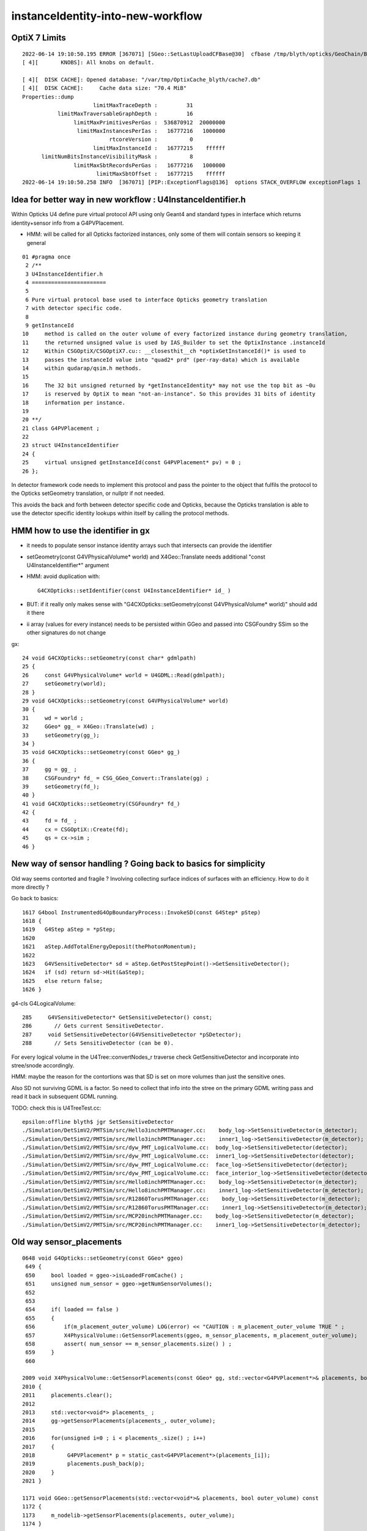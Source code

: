 instanceIdentity-into-new-workflow
====================================


OptiX 7 Limits
---------------

::

    2022-06-14 19:10:50.195 ERROR [367071] [SGeo::SetLastUploadCFBase@30]  cfbase /tmp/blyth/opticks/GeoChain/BoxedSphere
    [ 4][       KNOBS]: All knobs on default.

    [ 4][  DISK CACHE]: Opened database: "/var/tmp/OptixCache_blyth/cache7.db"
    [ 4][  DISK CACHE]:     Cache data size: "70.4 MiB"
    Properties::dump
                          limitMaxTraceDepth :         31
               limitMaxTraversableGraphDepth :         16
                    limitMaxPrimitivesPerGas :  536870912  20000000
                     limitMaxInstancesPerIas :   16777216   1000000
                               rtcoreVersion :          0
                          limitMaxInstanceId :   16777215    ffffff
          limitNumBitsInstanceVisibilityMask :          8
                    limitMaxSbtRecordsPerGas :   16777216   1000000
                           limitMaxSbtOffset :   16777215    ffffff
    2022-06-14 19:10:50.258 INFO  [367071] [PIP::ExceptionFlags@136]  options STACK_OVERFLOW exceptionFlags 1



Idea for better way in new workflow : U4InstanceIdentifier.h
----------------------------------------------------------------

Within Opticks U4 define pure virtual protocol API using 
only Geant4 and standard types in interface which
returns identity+sensor info from a G4PVPlacement.

* HMM: will be called for all Opticks factorized instances, only some of them will contain sensors 
  so keeping it general

::

     01 #pragma once
      2 /**
      3 U4InstanceIdentifier.h
      4 =======================
      5 
      6 Pure virtual protocol base used to interface Opticks geometry translation 
      7 with detector specific code. 
      8 
      9 getInstanceId
     10     method is called on the outer volume of every factorized instance during geometry translation, 
     11     the returned unsigned value is used by IAS_Builder to set the OptixInstance .instanceId 
     12     Within CSGOptiX/CSGOptiX7.cu:: __closesthit__ch *optixGetInstanceId()* is used to 
     13     passes the instanceId value into "quad2* prd" (per-ray-data) which is available 
     14     within qudarap/qsim.h methods. 
     15     
     16     The 32 bit unsigned returned by *getInstanceIdentity* may not use the top bit as ~0u 
     17     is reserved by OptiX to mean "not-an-instance". So this provides 31 bits of identity 
     18     information per instance.  
     19 
     20 **/
     21 class G4PVPlacement ;
     22 
     23 struct U4InstanceIdentifier
     24 {
     25     virtual unsigned getInstanceId(const G4PVPlacement* pv) = 0 ;
     26 };


In detector framework code needs to implement this protocol 
and pass the pointer to the object that fulfils the 
protocol to the Opticks setGeometry translation, 
or nullptr if not needed. 

This avoids the back and forth between detector 
specific code and Opticks, because the Opticks
translation is able to use the detector specific
identity lookups within itself by calling the protocol
methods. 


HMM how to use the identifier in gx
--------------------------------------

* it needs to populate sensor instance identity arrays such that intersects can provide the identifier

* setGeometry(const G4VPhysicalVolume* world) and X4Geo::Translate needs additional "const U4InstanceIdentifier*" argument

* HMM: avoid duplication with::

    G4CXOpticks::setIdentifier(const U4InstanceIdentifier* id_ )

* BUT: if it really only makes sense with "G4CXOpticks::setGeometry(const G4VPhysicalVolume* world)" should add it there 

* ii array (values for every instance) needs to be persisted within GGeo and passed into CSGFoundry SSim  
  so the other signatures do not change

gx::

     24 void G4CXOpticks::setGeometry(const char* gdmlpath)
     25 {
     26     const G4VPhysicalVolume* world = U4GDML::Read(gdmlpath);
     27     setGeometry(world);
     28 }
     29 void G4CXOpticks::setGeometry(const G4VPhysicalVolume* world)
     30 {
     31     wd = world ;
     32     GGeo* gg_ = X4Geo::Translate(wd) ;
     33     setGeometry(gg_);
     34 }
     35 void G4CXOpticks::setGeometry(const GGeo* gg_)
     36 {
     37     gg = gg_ ;
     38     CSGFoundry* fd_ = CSG_GGeo_Convert::Translate(gg) ;
     39     setGeometry(fd_);
     40 }
     41 void G4CXOpticks::setGeometry(CSGFoundry* fd_)
     42 {
     43     fd = fd_ ;
     44     cx = CSGOptiX::Create(fd);
     45     qs = cx->sim ;
     46 }


New way of sensor handling ? Going back to basics for simplicity
--------------------------------------------------------------------

Old way seems contorted and fragile ? Involving collecting surface indices
of surfaces with an efficiency. How to do it more directly ?

Go back to basics::

    1617 G4bool InstrumentedG4OpBoundaryProcess::InvokeSD(const G4Step* pStep)
    1618 {
    1619   G4Step aStep = *pStep;
    1620 
    1621   aStep.AddTotalEnergyDeposit(thePhotonMomentum);
    1622 
    1623   G4VSensitiveDetector* sd = aStep.GetPostStepPoint()->GetSensitiveDetector();
    1624   if (sd) return sd->Hit(&aStep);
    1625   else return false;
    1626 }


g4-cls G4LogicalVolume::

    285     G4VSensitiveDetector* GetSensitiveDetector() const;
    286       // Gets current SensitiveDetector.
    287     void SetSensitiveDetector(G4VSensitiveDetector *pSDetector);
    288       // Sets SensitiveDetector (can be 0).


For every logical volume in the U4Tree::convertNodes_r traverse check GetSensitiveDetector
and incorporate into stree/snode accordingly.  

HMM: maybe the reason for the contortions was that SD is set on more volumes than
just the sensitive ones.

Also SD not surviving GDML is a factor. So need to collect that info into the stree 
on the primary GDML writing pass and read it back in subsequent GDML running. 

TODO: check this is U4TreeTest.cc::

    epsilon:offline blyth$ jgr SetSensitiveDetector
    ./Simulation/DetSimV2/PMTSim/src/Hello3inchPMTManager.cc:    body_log->SetSensitiveDetector(m_detector);
    ./Simulation/DetSimV2/PMTSim/src/Hello3inchPMTManager.cc:    inner1_log->SetSensitiveDetector(m_detector);
    ./Simulation/DetSimV2/PMTSim/src/dyw_PMT_LogicalVolume.cc:  body_log->SetSensitiveDetector(detector);
    ./Simulation/DetSimV2/PMTSim/src/dyw_PMT_LogicalVolume.cc:  inner1_log->SetSensitiveDetector(detector);
    ./Simulation/DetSimV2/PMTSim/src/dyw_PMT_LogicalVolume.cc:  face_log->SetSensitiveDetector(detector);
    ./Simulation/DetSimV2/PMTSim/src/dyw_PMT_LogicalVolume.cc:  face_interior_log->SetSensitiveDetector(detector);
    ./Simulation/DetSimV2/PMTSim/src/Hello8inchPMTManager.cc:    body_log->SetSensitiveDetector(m_detector);
    ./Simulation/DetSimV2/PMTSim/src/Hello8inchPMTManager.cc:    inner1_log->SetSensitiveDetector(m_detector);
    ./Simulation/DetSimV2/PMTSim/src/R12860TorusPMTManager.cc:    body_log->SetSensitiveDetector(m_detector);
    ./Simulation/DetSimV2/PMTSim/src/R12860TorusPMTManager.cc:    inner1_log->SetSensitiveDetector(m_detector);
    ./Simulation/DetSimV2/PMTSim/src/MCP20inchPMTManager.cc:    body_log->SetSensitiveDetector(m_detector);
    ./Simulation/DetSimV2/PMTSim/src/MCP20inchPMTManager.cc:    inner1_log->SetSensitiveDetector(m_detector);



Old way sensor_placements
----------------------------

::

    0648 void G4Opticks::setGeometry(const GGeo* ggeo)
     649 {
     650     bool loaded = ggeo->isLoadedFromCache() ;
     651     unsigned num_sensor = ggeo->getNumSensorVolumes();
     652 
     653 
     654     if( loaded == false )
     655     {
     656         if(m_placement_outer_volume) LOG(error) << "CAUTION : m_placement_outer_volume TRUE " ;
     657         X4PhysicalVolume::GetSensorPlacements(ggeo, m_sensor_placements, m_placement_outer_volume);
     658         assert( num_sensor == m_sensor_placements.size() ) ;
     659     }
     660 

    2009 void X4PhysicalVolume::GetSensorPlacements(const GGeo* gg, std::vector<G4PVPlacement*>& placements, bool outer_volume ) // static
    2010 {
    2011     placements.clear();
    2012 
    2013     std::vector<void*> placements_ ;
    2014     gg->getSensorPlacements(placements_, outer_volume);
    2015 
    2016     for(unsigned i=0 ; i < placements_.size() ; i++)
    2017     {
    2018          G4PVPlacement* p = static_cast<G4PVPlacement*>(placements_[i]);
    2019          placements.push_back(p);
    2020     }
    2021 }

    1171 void GGeo::getSensorPlacements(std::vector<void*>& placements, bool outer_volume) const
    1172 {
    1173     m_nodelib->getSensorPlacements(placements, outer_volume);
    1174 }

    639 /**
    640 GNodeLib::getSensorPlacements
    641 ------------------------------
    642 
    643 TODO: eliminate the outer_volume kludge 
    644 
    645 When outer_volume = true the placements returned are not 
    646 those of the sensors themselves but rather those of the 
    647 outer volumes of the instances that contain the sensors.
    648 
    649 That is probably a kludge needed because it is the 
    650 CopyNo of the  outer volume that carries the sensorId
    651 for JUNO.  Need a way of getting that from the actual placed
    652 sensor volume in detector specific code, not here.
    653 
    654 **/
    655 
    656 void GNodeLib::getSensorPlacements(std::vector<void*>& placements, bool outer_volume) const
    657 {
    658     unsigned numSensorVolumes = getNumSensorVolumes();
    659     LOG(LEVEL) << "numSensorVolumes " << numSensorVolumes ;
    660     for(unsigned i=0 ; i < numSensorVolumes ; i++)
    661     {
    662         unsigned sensorIndex = 1 + i ; // 1-based
    663         const GVolume* sensor = getSensorVolume(sensorIndex) ;
    664         assert(sensor);
    665 
    666         void* origin = NULL ;
    667 
    668         if(outer_volume)
    669         {
    670             const GVolume* outer = sensor->getOuterVolume() ;
    671             assert(outer);
    672             origin = outer->getOriginNode() ;
    673             assert(origin);
    674         }
    675         else
    676         {
    677             origin = sensor->getOriginNode() ;
    678             assert(origin);
    679         }
    680 
    681         placements.push_back(origin);
    682     }
    683 }


    424 void GNodeLib::addVolume(const GVolume* volume)
    425 {
    ...
    461     bool is_sensor = volume->hasSensorIndex(); // volume with 1-based sensorIndex assigned
    462     if(is_sensor)
    463     {
    464         m_sensor_volumes.push_back(volume);
    465         m_sensor_identity.push_back(id);
    466         m_num_sensors += 1 ;
    467     }
    468 
    469 
    470 
    471     const void* origin = volume->getOriginNode() ;
    472     int origin_copyNumber = volume->getOriginCopyNumber() ;
    473 


    308 /**
    309 GVolume::setSensorIndex
    310 -------------------------
    311 
    312 sensorIndex is expected to be a 1-based contiguous index, with the 
    313 default value of SENSOR_UNSET (0)  meaning no sensor.
    314 
    315 This is canonically invoked from X4PhysicalVolume::convertNode during GVolume creation.
    316 
    317 * GNode::setSensorIndices duplicates the index to all faces of m_mesh triangulated geometry
    318 
    319 **/
    320 void GVolume::setSensorIndex(unsigned sensorIndex)
    321 {
    322     m_sensorIndex = sensorIndex ;
    323     setSensorIndices( m_sensorIndex );
    324 }
    325 unsigned GVolume::getSensorIndex() const
    326 {
    327     return m_sensorIndex ;
    328 }
    329 bool GVolume::hasSensorIndex() const
    330 {
    331     return m_sensorIndex != SENSOR_UNSET ;
    332 }


    1679 GVolume* X4PhysicalVolume::convertNode(const G4VPhysicalVolume* const pv, GVolume* parent, int depth, const G4VPhysicalVolume* const pv_p, bool& recurs     ive_select )
    1680 {
    ....
    1838 
    1839     GVolume* volume = new GVolume(ndIdx, gtransform, mesh, origin_node, origin_copyNumber );
    1840     volume->setBoundary( boundary );   // must setBoundary before adding sensor volume 
    1841     volume->setCopyNumber(copyNumber);  // NB within instances this is changed by GInstancer::labelRepeats_r 
                                                 // when m_duplicate_outernode_copynumber is true
    ...
    1860     bool is_sensor = m_blib->isSensorBoundary(boundary) ; // this means that isurf/osurf has non-zero EFFICIENCY property 
    1861     unsigned sensorIndex = GVolume::SENSOR_UNSET ;
    1862     if(is_sensor)
    1863     {
    1864         sensorIndex = 1 + m_blib->getSensorCount() ;  // 1-based index
    1865         m_blib->countSensorBoundary(boundary);
    1866     }
    1867     volume->setSensorIndex(sensorIndex);   // must set to GVolume::SENSOR_UNSET for non-sensors, for sensor_indices array  
    1868 

    0654 /**
     655 GBndLib::isSensorBoundary
     656 --------------------------
     657 
     658 Canonically invoked from X4PhysicalVolume::convertNode 
     659 
     660 
     661 **/
     662 
     663 bool GBndLib::isSensorBoundary(unsigned boundary) const
     664 {
     665     const guint4& bnd = m_bnd[boundary];
     666     bool osur_sensor = m_slib->isSensorIndex(bnd[OSUR]);
     667     bool isur_sensor = m_slib->isSensorIndex(bnd[ISUR]);
     668     bool is_sensor = osur_sensor || isur_sensor ;
     669     return is_sensor ;
     670 }

    1040 /**
    1041 GPropertyLib::isSensorIndex
    1042 ----------------------------
    1043 
    1044 Checks for the presense of the index within m_sensor_indices, which 
    1045 is a pre-cache transient (non-persisted) vector of surface indices
    1046 from the GSurfaceLib subclass or material indices 
    1047 from GMaterialLib subclass.
    1048 
    1049 **/
    1050 
    1051 bool GPropertyLib::isSensorIndex(unsigned index) const
    1052 {
    1053     typedef std::vector<unsigned>::const_iterator UI ;
    1054     UI b = m_sensor_indices.begin();
    1055     UI e = m_sensor_indices.end();
    1056     UI i = std::find(b, e, index);
    1057     return i != e ;
    1058 }
    1059 
    1060 /**
    1061 GPropertyLib::addSensorIndex
    1062 ------------------------------
    1063 
    1064 Canonically invoked from GSurfaceLib::collectSensorIndices
    1065 based on finding non-zero EFFICIENCY property.
    1066 
    1067 **/
    1068 void GPropertyLib::addSensorIndex(unsigned index)
    1069 {
    1070     m_sensor_indices.push_back(index);
    1071 }


    0878 /**
     879 GSurfaceLib::collectSensorIndices
     880 ----------------------------------
     881 
     882 Loops over all surfaces collecting the 
     883 indices of surfaces having non-zero EFFICIENCY or detect
     884 properties.
     885 
     886 **/
     887 
     888 void GSurfaceLib::collectSensorIndices()
     889 {
     890     unsigned ni = getNumSurfaces();
     891     for(unsigned i=0 ; i < ni ; i++)
     892     {
     893         GPropertyMap<double>* surf = m_surfaces[i] ;
     894         bool is_sensor = surf->isSensor() ;
     895         if(is_sensor)
     896         {
     897             addSensorIndex(i);
     898             assert( isSensorIndex(i) == true ) ;
     899         }
     900     }
     901 }




Old way detector specific code
---------------------------------

Not doing the translation in one call, brings complications:

1. pass the world
2. do the instancing
3. return sensor placements 
4. for each placement set sensor index, category, efficiencies 

::

    epsilon:offline blyth$ jcv LSExpDetectorConstruction_Opticks
    2 files to edit
    ./Simulation/DetSimV2/DetSimOptions/include/LSExpDetectorConstruction_Opticks.hh
    ./Simulation/DetSimV2/DetSimOptions/src/LSExpDetectorConstruction_Opticks.cc
    epsilon:offline blyth$ 


::

    084 G4Opticks* LSExpDetectorConstruction_Opticks::Setup(const G4VPhysicalVolume* world, const G4VSensitiveDetector* sd_, int opticksMode )  // static
     85 {
     86     if( opticksMode == 0 ) return nullptr ;
     87     LOG(info) << "[ WITH_G4OPTICKS opticksMode " << opticksMode  ;
     88 
     89     assert(world);
     90 
     91     // 1. pass geometry to Opticks, translate it to GPU and return sensor placements  
     92 
     93     G4Opticks* g4ok = new G4Opticks ;
    ...
    105     g4ok->setGeometry(world);
    106 
    107     const std::vector<G4PVPlacement*>& sensor_placements = g4ok->getSensorPlacements() ;
    108     unsigned num_sensor = sensor_placements.size();
    109 
    110     // 2. use the placements to pass sensor data : efficiencies, categories, identifiers  
    111 
    112     const junoSD_PMT_v2* sd = dynamic_cast<const junoSD_PMT_v2*>(sd_) ;
    113     assert(sd) ;
    114 
    115     LOG(info) << "[ setSensorData num_sensor " << num_sensor ;
    116     for(unsigned i=0 ; i < num_sensor ; i++)
    117     {
    118         const G4PVPlacement* pv = sensor_placements[i] ; // i is 0-based unlike sensor_index
    119         unsigned sensor_index = 1 + i ; // 1-based 
    120         assert(pv);
    121         G4int copyNo = pv->GetCopyNo();
    122         int pmtid = copyNo ;
    123         int pmtcat = 0 ; // sd->getPMTCategory(pmtid); 
    124         float efficiency_1 = sd->getQuantumEfficiency(pmtid);
    125         float efficiency_2 = sd->getEfficiencyScale() ;
    126 
    127         g4ok->setSensorData( sensor_index, efficiency_1, efficiency_2, pmtcat, pmtid );
    128     }
    129     LOG(info) << "] setSensorData num_sensor " << num_sensor ;
    130 
    131     // 3. pass theta dependent efficiency tables for all sensor categories 
    132 
    133     PMTEfficiencyTable* pt = sd->getPMTEfficiencyTable();
    134     assert(pt);
    135 
    136     const std::vector<int>& shape = pt->getShape();
    137     const std::vector<float>& data = pt->getData();
    138 

